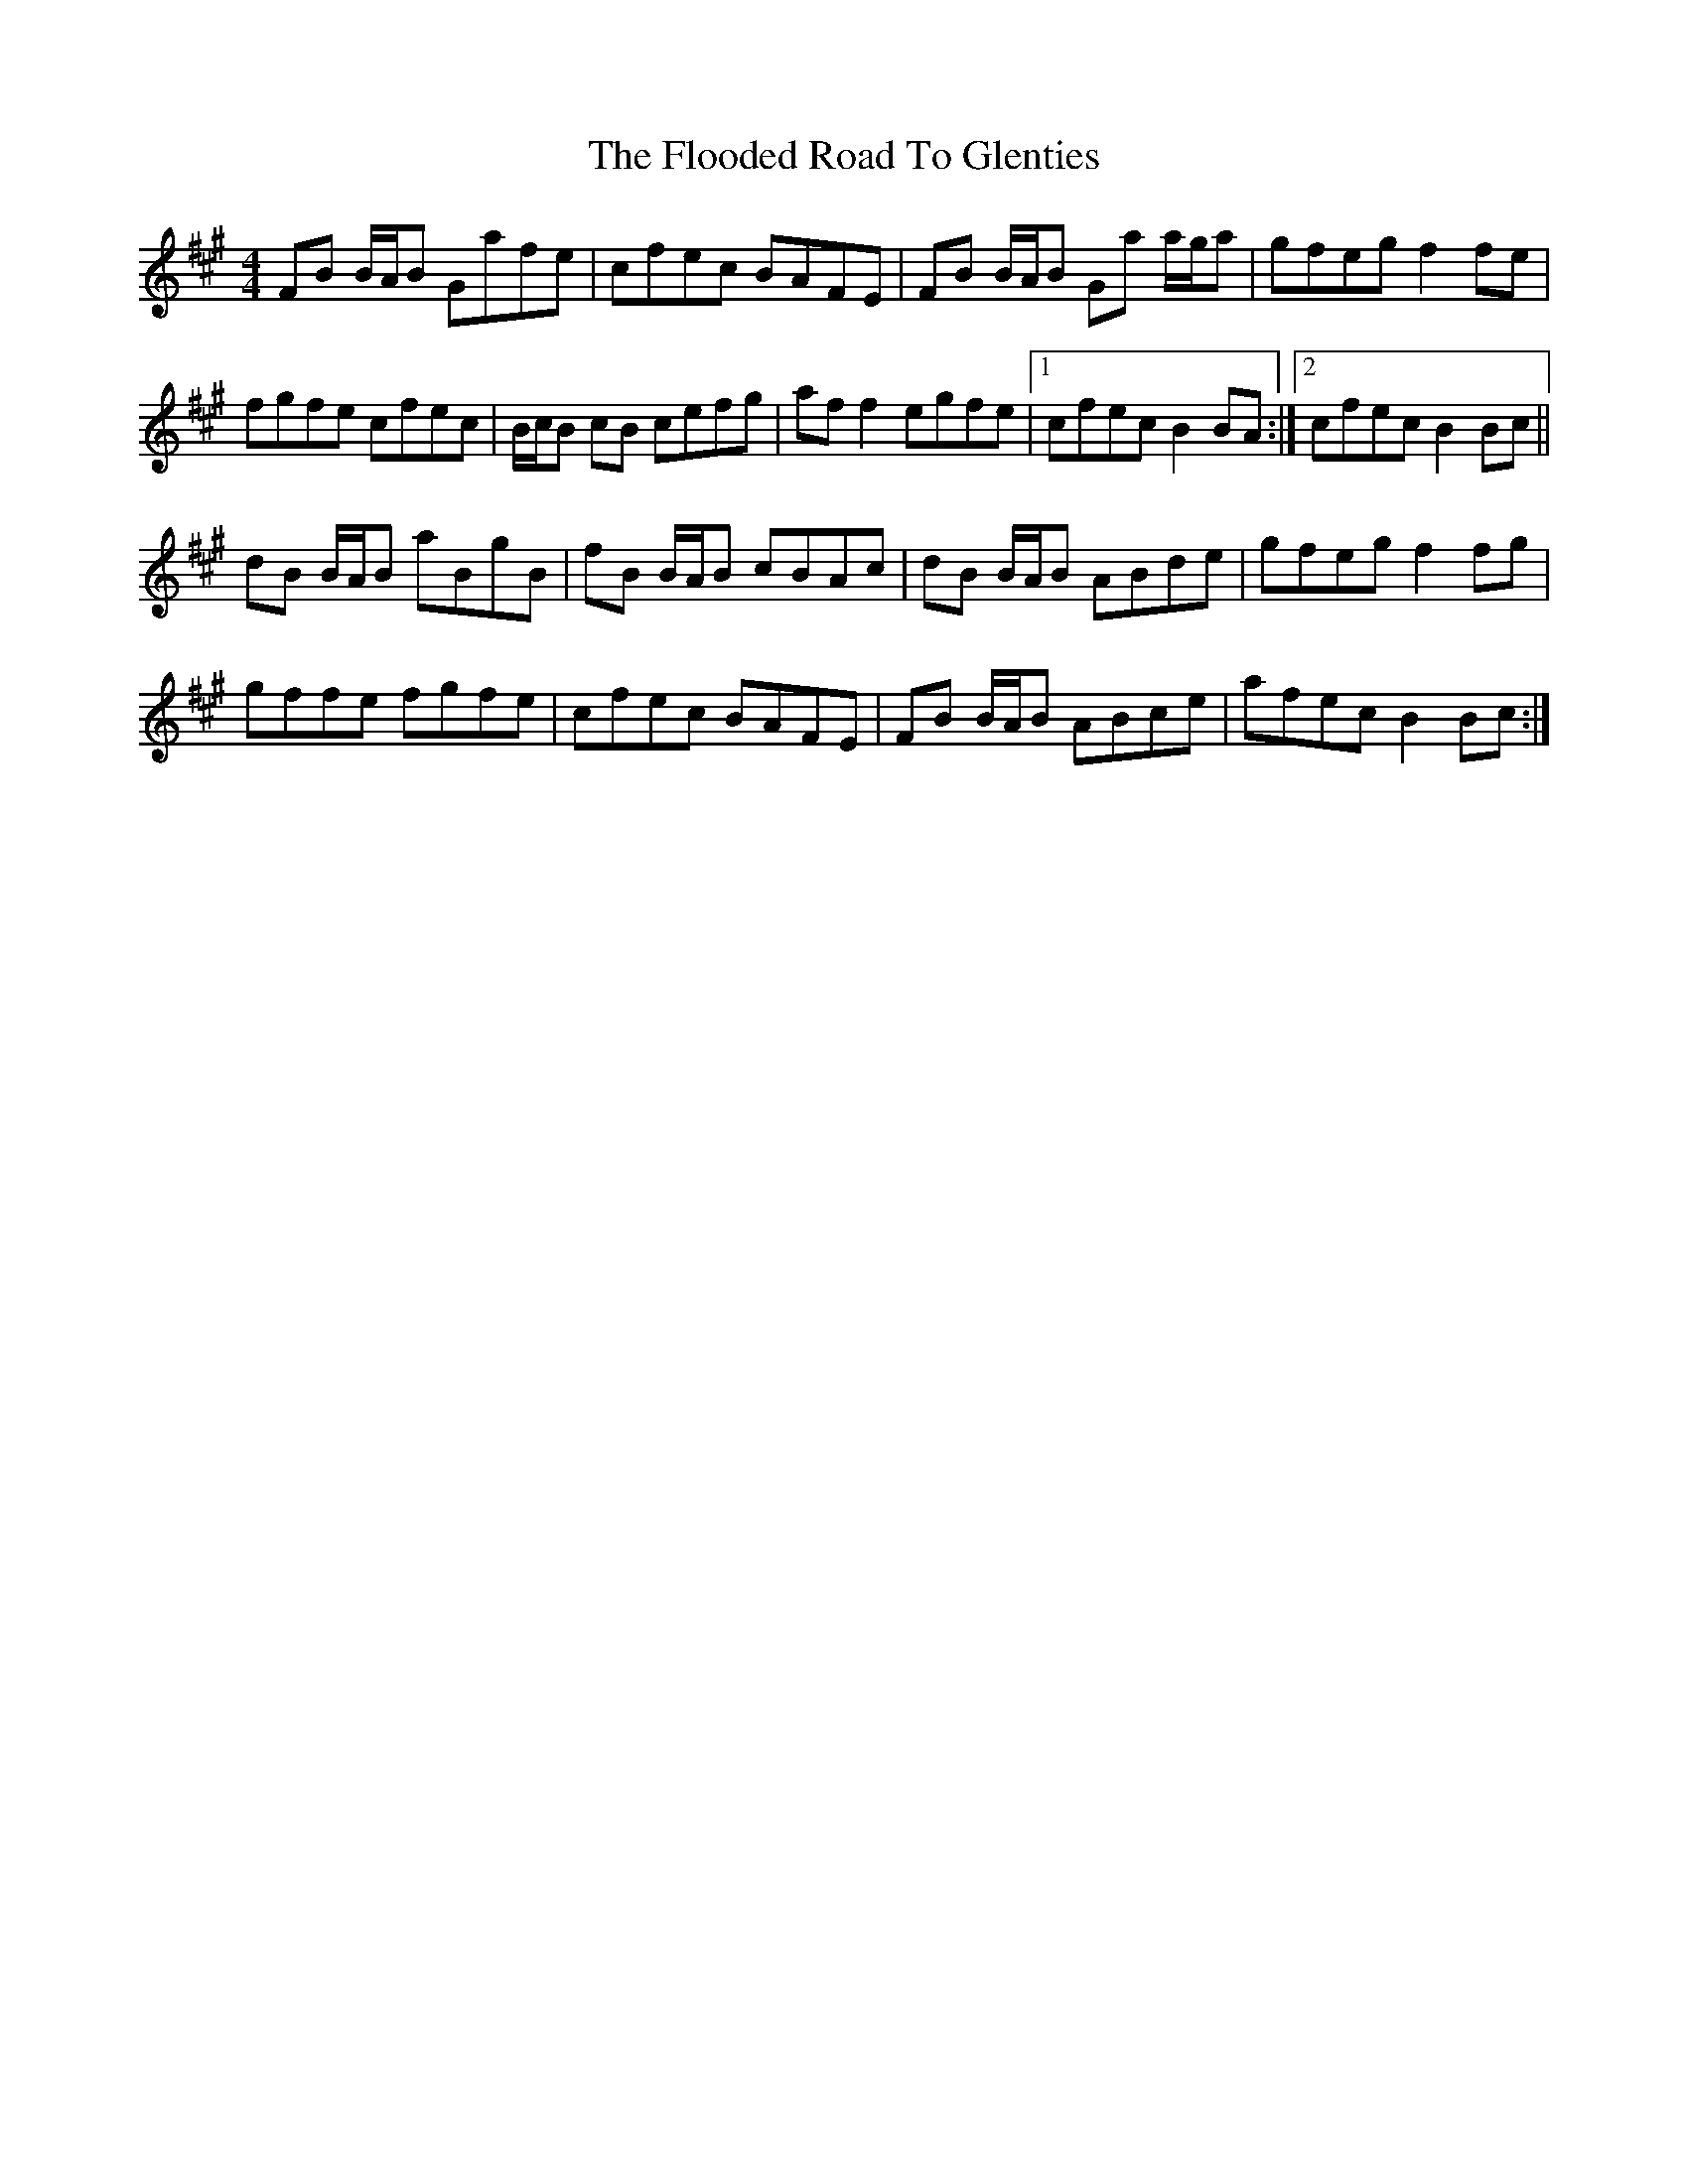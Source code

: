 X: 13446
T: Flooded Road To Glenties, The
R: reel
M: 4/4
K: Bdorian
FB B/A/B Gafe|cfec BAFE|FB B/A/B Ga a/g/a|gfeg f2 fe|
fgfe cfec|B/c/B cB cefg|aff2 egfe|1 cfec B2BA:|2 cfec B2Bc||
dB B/A/B aBgB|fB B/A/B cBAc|dB B/A/B ABde|gfeg f2 fg|
gffe fgfe|cfec BAFE|FB B/A/B ABce|afec B2Bc:|


